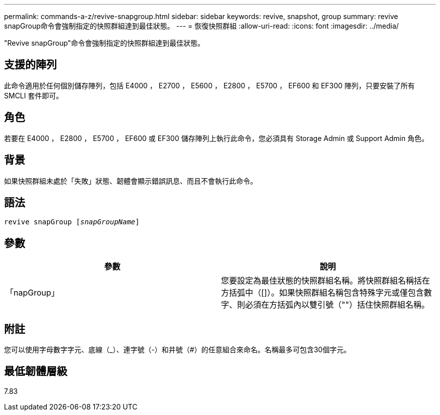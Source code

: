 ---
permalink: commands-a-z/revive-snapgroup.html 
sidebar: sidebar 
keywords: revive, snapshot, group 
summary: revive snapGroup命令會強制指定的快照群組達到最佳狀態。 
---
= 恢復快照群組
:allow-uri-read: 
:icons: font
:imagesdir: ../media/


[role="lead"]
"Revive snapGroup"命令會強制指定的快照群組達到最佳狀態。



== 支援的陣列

此命令適用於任何個別儲存陣列，包括 E4000 ， E2700 ， E5600 ， E2800 ， E5700 ， EF600 和 EF300 陣列，只要安裝了所有 SMCLI 套件即可。



== 角色

若要在 E4000 ， E2800 ， E5700 ， EF600 或 EF300 儲存陣列上執行此命令，您必須具有 Storage Admin 或 Support Admin 角色。



== 背景

如果快照群組未處於「失敗」狀態、韌體會顯示錯誤訊息、而且不會執行此命令。



== 語法

[source, cli, subs="+macros"]
----
revive snapGroup pass:quotes[[_snapGroupName_]]
----


== 參數

|===
| 參數 | 說明 


 a| 
「napGroup」
 a| 
您要設定為最佳狀態的快照群組名稱。將快照群組名稱括在方括弧中（[]）。如果快照群組名稱包含特殊字元或僅包含數字、則必須在方括弧內以雙引號（""）括住快照群組名稱。

|===


== 附註

您可以使用字母數字字元、底線（_）、連字號（-）和井號（#）的任意組合來命名。名稱最多可包含30個字元。



== 最低韌體層級

7.83

